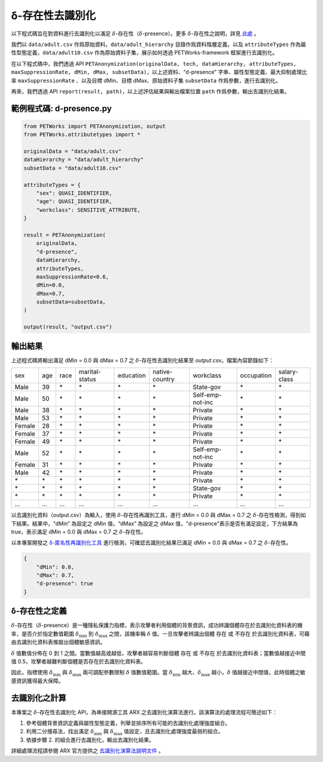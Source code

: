 +++++++++++++++++++++++++++++++++++++++
δ-存在性去識別化
+++++++++++++++++++++++++++++++++++++++


以下程式碼旨在對資料進行去識別化以滿足  :math:`\delta`-存在性（:math:`\delta`-presence）。更多 :math:`\delta`-存在性之說明，詳見 `此處 <#id5>`_ 。

我們以 ``data/adult.csv`` 作爲原始資料，``data/adult_hierarchy`` 目錄作爲資料階層定義，以及 ``attributeTypes`` 作為屬性型態定義，``data/adult10.csv`` 作為原始資料子集，展示如何透過 PETWorks-framework 框架進行去識別化。

在以下程式碼中，我們透過 API ``PETAnonymization(originalData, tech, dataHierarchy, attributeTypes, maxSuppressionRate, dMin, dMax, subsetData)``，以上述資料、“d-presence” 字串、屬性型態定義、最大抑制處理比率 ``maxSuppressionRate`` 、以及目標 dMin、目標 dMax、原始資料子集 ``subsetData`` 作爲參數，進行去識別化。

再來，我們透過 API ``report(result, path)``，以上述評估結果與輸出檔案位置 ``path`` 作爲參數，輸出去識別化結果。 

範例程式碼: d-presence.py
---------------------------
                                                                                                  
.. code-block:: python
                                                                                                  
  from PETWorks import PETAnonymization, output
  from PETWorks.attributetypes import *
  
  originalData = "data/adult.csv"
  dataHierarchy = "data/adult_hierarchy"
  subsetData = "data/adult10.csv"
  
  attributeTypes = {
      "sex": QUASI_IDENTIFIER,
      "age": QUASI_IDENTIFIER,
      "workclass": SENSITIVE_ATTRIBUTE,
  }
  
  result = PETAnonymization(
      originalData,
      "d-presence",
      dataHierarchy,
      attributeTypes,
      maxSuppressionRate=0.6,
      dMin=0.0,
      dMax=0.7,
      subsetData=subsetData,
  )
  
  output(result, "output.csv")

輸出結果
---------------------------


上述程式碼將輸出滿足 dMin = 0.0 與 dMax = 0.7 之 :math:`\delta`-存在性去識別化結果至 `output.csv`。檔案內容節錄如下：

+--------+-----+------+----------------+-----------+----------------+------------------+------------+--------------+
| sex    | age | race | marital-status | education | native-country | workclass        | occupation | salary-class |
+--------+-----+------+----------------+-----------+----------------+------------------+------------+--------------+
| Male   | 39  | \*   | \*             | \*        | \*             | State-gov        | \*         | \*           |
+--------+-----+------+----------------+-----------+----------------+------------------+------------+--------------+
| Male   | 50  | \*   | \*             | \*        | \*             | Self-emp-not-inc | \*         | \*           |
+--------+-----+------+----------------+-----------+----------------+------------------+------------+--------------+
| Male   | 38  | \*   | \*             | \*        | \*             | Private          | \*         | \*           |
+--------+-----+------+----------------+-----------+----------------+------------------+------------+--------------+
| Male   | 53  | \*   | \*             | \*        | \*             | Private          | \*         | \*           |
+--------+-----+------+----------------+-----------+----------------+------------------+------------+--------------+
| Female | 28  | \*   | \*             | \*        | \*             | Private          | \*         | \*           |
+--------+-----+------+----------------+-----------+----------------+------------------+------------+--------------+
| Female | 37  | \*   | \*             | \*        | \*             | Private          | \*         | \*           |
+--------+-----+------+----------------+-----------+----------------+------------------+------------+--------------+
| Female | 49  | \*   | \*             | \*        | \*             | Private          | \*         | \*           |
+--------+-----+------+----------------+-----------+----------------+------------------+------------+--------------+
| Male   | 52  | \*   | \*             | \*        | \*             | Self-emp-not-inc | \*         | \*           |
+--------+-----+------+----------------+-----------+----------------+------------------+------------+--------------+
| Female | 31  | \*   | \*             | \*        | \*             | Private          | \*         | \*           |
+--------+-----+------+----------------+-----------+----------------+------------------+------------+--------------+
| Male   | 42  | \*   | \*             | \*        | \*             | Private          | \*         | \*           |
+--------+-----+------+----------------+-----------+----------------+------------------+------------+--------------+
| \*     | \*  | \*   | \*             | \*        | \*             | Private          | \*         | \*           |
+--------+-----+------+----------------+-----------+----------------+------------------+------------+--------------+
| \*     | \*  | \*   | \*             | \*        | \*             | State-gov        | \*         | \*           |
+--------+-----+------+----------------+-----------+----------------+------------------+------------+--------------+
| \*     | \*  | \*   | \*             | \*        | \*             | Private          | \*         | \*           |
+--------+-----+------+----------------+-----------+----------------+------------------+------------+--------------+
| ...    | ... | ...  | ...            | ...       | ...            | ...              | ...        | ...          |
+--------+-----+------+----------------+-----------+----------------+------------------+------------+--------------+

以去識別化資料（output.csv）為輸入，使用 :math:`\delta`-存在性再識別工具，進行 dMin = 0.0 與 dMax = 0.7 之 :math:`\delta`-存在性檢測，得到如下結果。結果中，“dMin” 為設定之 dMin 值，“dMax” 為設定之 dMax 值，"d-presence"表示是否有滿足設定，下方結果為 true，表示滿足 dMin = 0.0 與 dMax = 0.7 之 :math:`\delta`-存在性。

以本專案開發之 `δ-匿名性再識別化工具 <https://petworks-doc.readthedocs.io/en/latest/dpresence.html>`_ 進行檢測，可確認去識別化結果已滿足 dMin = 0.0 與 dMax = 0.7 之 :math:`\delta`-存在性。

.. code-block:: json
                                                                                                  
  {
      "dMin": 0.0,
      "dMax": 0.7,
      "d-presence": true
  }
                                                                                                  
δ-存在性之定義
---------------------------
:math:`\delta`-存在性（:math:`\delta`-presence）是一種隱私保護力指標，表示攻擊者利用個體的背景資訊，成功辨識個體存在於去識別化資料表的機率，是否介於指定數值範圍 :math:`\delta_{\min}` 到 :math:`\delta_{\max}` 之間，該機率稱 :math:`\delta` 值。一旦攻擊者辨識出個體 存在 或 不存在 於去識別化資料表，可藉由去識別化資料表推敲出個體敏感資訊。

:math:`\delta` 值數值分佈在 0 到 1 之間。當數值越高或越低，攻擊者越容易判斷個體 存在 或 不存在 於去識別化資料表；當數值越接近中間值 0.5，攻擊者越難判斷個體是否存在於去識別化資料表。

因此，指標使用 :math:`\delta_{\min}` 與 :math:`\delta_{\max}` 兩可調配參數限制  :math:`\delta` 值數值範圍。當 :math:`\delta_{\min}` 越大、:math:`\delta_{\max}` 越小，:math:`\delta` 值越接近中間值，此時個體之敏感資訊獲得最大保障。


去識別化之計算
---------------------------
本專案之 :math:`\delta`-存在性去識別化 API，為串接開源工具 ARX 之去識別化演算法進行。該演算法的處理流程可簡述如下：

1. 參考個體背景資訊定義與屬性型態定義，列舉並排序所有可能的去識別化處理強度組合。
2. 利用二分搜尋法，找出滿足 :math:`\delta_{\min}` 與 :math:`\delta_{\max}` 值設定，且去識別化處理強度最弱的組合。
3. 依據步驟 2. 的組合進行去識別化，輸出去識別化結果。


詳細處理流程請參閱 ARX 官方提供之 `去識別化演算法說明文件 <https://arx.deidentifier.org/development/algorithms/>`_ 。




